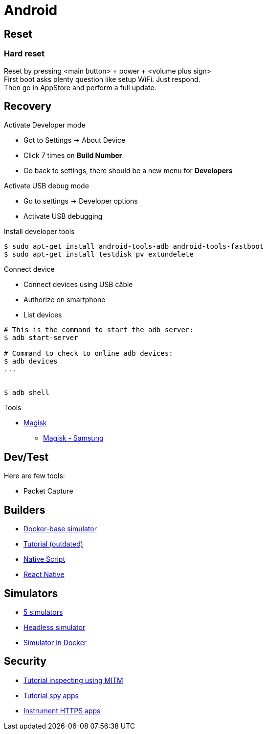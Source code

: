 = Android
:hardbreaks:

== Reset


=== Hard reset

Reset by pressing <main button> + power + <volume plus sign>
First boot asks plenty question like setup WiFi. Just respond.
Then go in AppStore and perform a full update.

== Recovery

.Activate Developer mode
* Got to Settings -> About Device
* Click 7 times on *Build Number*
* Go back to settings, there should be a new menu for *Developers*

.Activate USB debug mode
* Go to settings -> Developer options
* Activate USB debugging

.Install developer tools
[source, bash]
----
$ sudo apt-get install android-tools-adb android-tools-fastboot
$ sudo apt-get install testdisk pv extundelete

----

.Connect device
* Connect devices using USB câble
* Authorize on smartphone
* List devices

[source, bash]
----
# This is the command to start the adb server:
$ adb start-server 

# Command to check to online adb devices:
$ adb devices
...


$ adb shell
----

.Tools
* link:https://topjohnwu.github.io/Magisk/install.html[Magisk]
** link:https://topjohnwu.github.io/Magisk/install.html#samsung-devices[Magisk - Samsung]





== Dev/Test

Here are few tools:

- Packet Capture

== Builders

* link:https://github.com/docker-android-sdk/android-31[Docker-base simulator]
* link:https://andresand.medium.com/building-android-with-docker-8dbf717f54d4[Tutorial (outdated)]

* link:https://github.com/rwstauner/docker-nativescript[Native Script]

* link:https://github.com/react-native-community/docker-android[React Native]

== Simulators

* link:https://fossbytes.com/best-android-emulators-linux/[5 simulators]
* link:https://gist.github.com/nhtua/2d294f276dc1e110a7ac14d69c37904f[Headless simulator]
* link:https://github.com/thedrhax-dockerfiles/android-avd[Simulator in Docker]



== Security

* link:https://bismobaruno.medium.com/inspecting-android-traffic-using-proxyman-apk-mitm-a3e1fa6308c8[Tutorial inspecting using MITM]
* link:https://www.eff.org/fr/deeplinks/2022/04/mobile-mitm-intercepting-your-android-app-traffic-go[Tutorial spy apps]
* link:https://github.com/shroudedcode/apk-mitm[Instrument HTTPS apps]